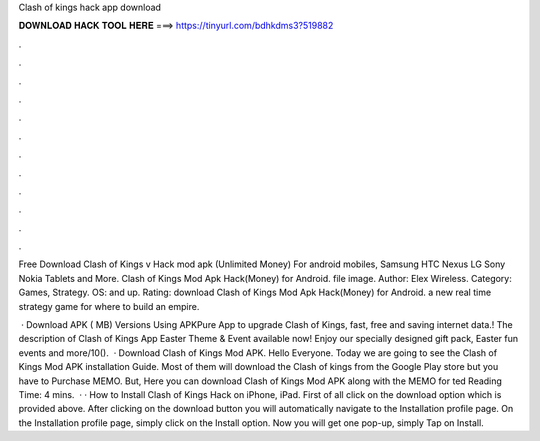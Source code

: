Clash of kings hack app download



𝐃𝐎𝐖𝐍𝐋𝐎𝐀𝐃 𝐇𝐀𝐂𝐊 𝐓𝐎𝐎𝐋 𝐇𝐄𝐑𝐄 ===> https://tinyurl.com/bdhkdms3?519882



.



.



.



.



.



.



.



.



.



.



.



.

Free Download Clash of Kings v Hack mod apk (Unlimited Money) For android mobiles, Samsung HTC Nexus LG Sony Nokia Tablets and More. Clash of Kings Mod Apk Hack(Money) for Android. file image. Author: Elex Wireless. Category: Games, Strategy. OS: and up. Rating:  download Clash of Kings Mod Apk Hack(Money) for Android. a new real time strategy game for where to build an empire.

 · Download APK ( MB) Versions Using APKPure App to upgrade Clash of Kings, fast, free and saving internet data.! The description of Clash of Kings App Easter Theme & Event available now! Enjoy our specially designed gift pack, Easter fun events and more/10().  · Download Clash of Kings Mod APK. Hello Everyone. Today we are going to see the Clash of Kings Mod APK installation Guide. Most of them will download the Clash of kings from the Google Play store but you have to Purchase MEMO. But, Here you can download Clash of Kings Mod APK along with the MEMO for ted Reading Time: 4 mins.  · · How to Install Clash of Kings Hack on iPhone, iPad. First of all click on the download option which is provided above. After clicking on the download button you will automatically navigate to the Installation profile page. On the Installation profile page, simply click on the Install option. Now you will get one pop-up, simply Tap on Install.
